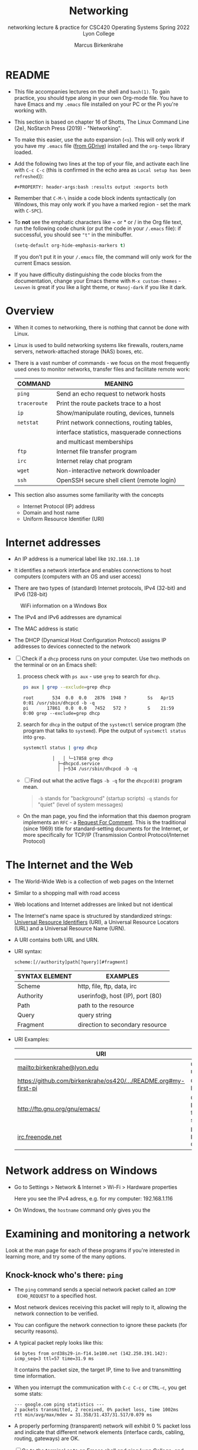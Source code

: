 #+TITLE:Networking
#+AUTHOR:Marcus Birkenkrahe
#+SUBTITLE:networking lecture & practice for CSC420 Operating Systems Spring 2022 Lyon College
#+STARTUP:overview hideblocks
#+OPTIONS: toc:nil num:nil ^:nil
#+PROPERTY: header-args:bash :results output
#+PROPERTY: header-args:bash :exports both
* README

  * This file accompanies lectures on the shell and ~bash(1)~. To gain
    practice, you should type along in your own Org-mode file. You
    have to have Emacs and my ~.emacs~ file installed on your PC or
    the Pi you're working with.

  * This section is based on chapter 16 of Shotts, The Linux Command
    Line (2e), NoStarch Press (2019) - "Networking".

  * To make this easier, use the auto expansion (~<s~). This will only
    work if you have my ~.emacs~ file ([[https://tinyurl.com/lyonemacs][from GDrive]]) installed and the
    ~org-tempo~ library loaded.

  * Add the following two lines at the top of your file, and activate
    each line with ~C-c C-c~ (this is confirmed in the echo area as
    ~Local setup has been refreshed~)):
    #+begin_example
    #+PROPERTY: header-args:bash :results output :exports both
    #+end_example

  * Remember that ~C-M-\~ inside a code block indents syntactically
    (on Windows, this may only work if you have a marked region - set
    the mark with ~C-SPC~).

  * To *not* see the emphatic characters like ~ or * or / in the Org file
    text, run the following code chunk (or put the code in your ~/.emacs~
    file): if successful, you should see ~"t"~ in the minibuffer.

    #+begin_src emacs-lisp :results silent
      (setq-default org-hide-emphasis-markers t)
    #+end_src

    If you don't put it in your ~/.emacs~ file, the command will only work
    for the current Emacs session.

  * If you have difficulty distinguishing the code blocks from the
    documentation, change your Emacs theme with ~M-x custom-themes~ -
    ~Leuven~ is great if you like a light theme, or ~Manoj-dark~ if you
    like it dark.

* Overview

  * When it comes to networking, there is nothing that cannot be done
    with Linux.

  * Linux is used to build networking systems like firewalls,
    routers,name servers, network-attached storage (NAS) boxes, etc.

  * There is a vast number of commands - we focus on the most
    frequently used ones to monitor networks, transfer files and
    facilitate remote work:

    #+name: networking_cmds
    | COMMAND    | MEANING                                      |
    |------------+----------------------------------------------|
    | ~ping~       | Send an echo request to network hosts        |
    | ~traceroute~ | Print the route packets trace to a host      |
    | ~ip~         | Show/manipulate routing, devices, tunnels    |
    | ~netstat~    | Print network connections, routing tables,   |
    |            | interface statistics, masquerade connections |
    |            | and multicast memberships                    |
    | ~ftp~        | Internet file transfer program               |
    | ~irc~        | Internet relay chat program                  |
    | ~wget~       | Non-interactive network downloader           |
    | ~ssh~        | OpenSSH secure shell client (remote login)   |

  * This section also assumes some familiarity with the concepts
    - Internet Protocol (IP) address
    - Domain and host name
    - Uniform Resource Identifier (URI)

* Internet addresses

  * An IP address is a numerical label like ~192.168.1.10~

  * It identifies a network interface and enables connections to host
    computers (computers with an OS and user access)

  * There are two types of (standard) Internet protocols, IPv4
    (32-bit) and IPv6 (128-bit)

  #+attr_html: :width 500px
  #+caption: WiFi information on a Windows Box
  [[./img/wifi.png]]

  * The IPv4 and IPv6 addresses are dynamical

  * The MAC address is static

  * The DHCP (Dynamical Host Configuration Protocol) assigns IP
    addresses to devices connected to the network

  * [ ] Check if a ~dhcp~ process runs on your computer. Use two
    methods on the terminal or on an Emacs shell:

    1) process check with ~ps aux~ - use ~grep~ to search for ~dhcp~.

       #+begin_src bash :results output :exports both
         ps aux | grep --exclude=grep dhcp
       #+end_src

       #+RESULTS:
       : root       534  0.0  0.0   2876  1948 ?        Ss   Apr15   0:01 /usr/sbin/dhcpcd -b -q
       : pi       17861  0.0  0.0   7452   572 ?        S    21:59   0:00 grep --exclude=grep dhcp

    2) search for ~dhcp~ in the output of the ~systemctl~ service program
       (the program that talks to ~systemd~). Pipe the output of
       ~systemctl status~ into ~grep~.

       #+begin_src bash :results output :exports both
         systemctl status | grep dhcp
       #+end_src

       #+RESULTS:
       :            │   │ └─17858 grep dhcp
       :              ├─dhcpcd.service
       :              │ ├─534 /usr/sbin/dhcpcd -b -q

    * [ ] Find out what the active flags ~-b -q~ for the ~dhcpcd(8)~
      program mean.

      #+begin_quote
      ~-b~ stands for "background" (startup scripts)
      ~-q~ stands for "quiet" (level of system messages)
      #+end_quote

    * On the man page, you find the information that this daemon
      program implements an ~RFC~ - a [[https://networkencyclopedia.com/request-for-comments-rfc/][Request For Comment]]. This is the
      traditional (since 1969) title for standard-setting documents for
      the Internet, or more specifically for TCP/IP (Transmission
      Control Protocol/Internet Protocol)

* The Internet and the Web

  * The World-Wide Web is a collection of web pages on the Internet

  * Similar to a shopping mall with road access

  * Web locations and Internet addresses are linked but not identical

  * The Internet's name space is structured by standardized strings:
    [[https://www.w3.org/Addressing/URL/uri-spec.html][Universal Resource Identifiers]] (URI), a Universal Resource
    Locators (URL) and a Universal Resource Name (URN).

  * A URI contains both URL and URN.

  * URI syntax:

    #+begin_example
      scheme:[//authority]path[?query][#fragment]
    #+end_example

    | SYNTAX ELEMENT | EXAMPLES                        |
    |----------------+---------------------------------|
    | Scheme         | http, file, ftp, data, irc      |
    | Authority      | userinfo@, host (IP), port (80) |
    | Path           | path to the resource            |
    | Query          | query string                    |
    | Fragment       | direction to secondary resource   |

  * URI Examples:

    | URI                                                             | WHAT                  |
    |-----------------------------------------------------------------+-----------------------|
    | mailto:birkenkrahe@lyon.edu                                     | user mail             |
    | [[https://github.com/birkenkrahe/os420/blob/main/pi/README.org#my-first-pi][https://github.com/birkenkrahe/os420/.../README.org#my-first-pi]] | GitHub link           |
    | [[http://ftp.gnu.org/gnu/emacs/][http://ftp.gnu.org/gnu/emacs/]]                                   | GNU Emacs file server |
    | [[https://www.irc.info/networks/freenode][irc.freenode.net]]                                                | Internet Relay Chat   |

* Network address on Windows

  * Go to Settings > Network & Internet > Wi-Fi > Hardware properties

    Here you see the IPv4 adress, e.g. for my computer: 192.168.1.116

  * On Windows, the ~hostname~ command only gives you the
* Examining and monitoring a network

  Look at the man page for each of these programs if you're interested
  in learning more, and try some of the many options. 

** Knock-knock who's there: ~ping~

   * The ~ping~ command sends a special network packet called an ~ICMP
     ECHO_REQUEST~ to a specified host.

   * Most network devices receiving this packet will reply to it,
     allowing the network connection to be verified.

   * You can configure the network connection to ignore these packets
     (for security reasons).

   * A typical packet reply looks like this:

     #+begin_example
     64 bytes from ord38s29-in-f14.1e100.net (142.250.191.142): icmp_seq=3 ttl=57 time=31.9 ms
     #+end_example

     It contains the packet size, the target IP, time to live and
     transmitting time information.

   * When you interrupt the communication with ~C-c C-c~ or ~CTRL-c~, you
     get some stats:

     #+begin_example
     --- google.com ping statistics ---
     2 packets transmitted, 2 received, 0% packet loss, time 1002ms
     rtt min/avg/max/mdev = 31.358/31.437/31.517/0.079 ms
     #+end_example

   * A properly performing (transparent) network will exhibit 0 %
     packet loss and indicate that different network elements
     (interface cards, cabling, routing, gateways) are OK.

   * [ ] Go to the terminal or to an Emacs shell and ping Lyon College,
     and then Google. Do you see a difference?

     #+begin_example
       ping lyon.edu
       ping google.com
     #+end_example

** What's the route: ~traceroute~

   * This program lists all the hops network traffic takes to get from
     the local system to the specified host. Here is the route from
     my house to lyon.edu:

     #+begin_example
~/GitHub $ traceroute lyon.edu
traceroute to lyon.edu (40.119.1.254), 30 hops max, 60 byte packets
 1  Docsis-Gateway (192.168.1.1)  8.721 ms  8.383 ms  8.302 ms
 2  * * *
 3  173-219-255-40.suddenlink.net (173.219.255.40)  18.387 ms  18.322 ms  18.240 ms
 4  173-219-221-143.suddenlink.net (173.219.221.143)  40.121 ms  39.998 ms  39.903 ms
 5  173-219-221-138.suddenlink.net (173.219.221.138)  39.556 ms  39.471 ms  39.343 ms
 6  173-219-17-110.suddenlink.net (173.219.17.110)  38.896 ms  42.320 ms  41.960 ms
 7  173-219-152-172.suddenlink.net (173.219.152.172)  41.850 ms  41.737 ms  41.700 ms
 8  66-76-232-151-chic.tex.sta.suddenlink.net (66.76.232.151)  41.498 ms  35.773 ms  35.771 ms
 9  ae35-0.icr01.ch4.ntwk.msn.net (104.44.237.19)  45.126 ms  45.163 ms ae30-0.icr01.ch2.ntwk.msn.net (104.44.237.17)  35.556 ms
10  be-100-0.ibr01.ch2.ntwk.msn.net (104.44.11.252)  58.979 ms be-120-0.ibr02.ch2.ntwk.msn.net (104.44.11.13)  56.224 ms be-100-0.ibr01.ch4.ntwk.msn.net (104.44.11.7)  53.910 ms
11  be-6-0.ibr02.dsm05.ntwk.msn.net (104.44.18.217)  60.892 ms be-4-0.ibr01.dsm05.ntwk.msn.net (104.44.18.215)  53.930 ms  53.865 ms
12  be-7-0.ibr02.sn1.ntwk.msn.net (104.44.16.38)  53.861 ms  53.767 ms be-9-0.ibr01.sn1.ntwk.msn.net (104.44.16.28)  54.303 ms
13  ae100-0.icr01.sn6.ntwk.msn.net (104.44.23.78)  64.181 ms ae124-0.icr03.sn1.ntwk.msn.net (104.44.11.63)  54.230 ms ae122-0.icr02.sn1.ntwk.msn.net (104.44.23.68)  54.702 ms
14  * * *
15  * * *
16  * * *
17  * * *
18  * * *
19  * * *
20  * * *
21  * * *
22  * * *
23  * * *
24  * * *
25  * * *
26  * * *
27  * * *
28  * * *
29  * * *
30  * * *
~/GitHub $
     #+end_example

     - Traversing the entire route requires 13 routers.
     - Each router stop is accompanied by 3 rount-trip times.
     - For routers that do not give identifying information (because
       of network congestion, firewalls, etc.) you see asterisks
     - The ~-T~ and ~-I~ options (different probes) sometimes gives more
       information (and requires ~sudo~ rights)

   * [ ] Check the ~traceroute~ to ~lyon.edu~ yourself, and contrast it
     again with the ~traceroute~ to ~google.com~. Check if ~-T~ or ~-I~ make a
     difference.


** What's interfaced: ~ip~ and ~ifconfig~

   * The ~ip(8)~ program is a multi-purpose network configuration tool

   * The ~ifconfig(8)~ program is the older (deprecated) version of ~ip~

   * [ ] Run ~ip a~ in the code block below.

     #+begin_src bash :results output :exports both
       ip a
     #+end_src

     #+RESULTS:
     #+begin_example
     1: lo: <LOOPBACK,UP,LOWER_UP> mtu 65536 qdisc noqueue state UNKNOWN group default qlen 1000
	 link/loopback 00:00:00:00:00:00 brd 00:00:00:00:00:00
	 inet 127.0.0.1/8 scope host lo
	    valid_lft forever preferred_lft forever
	 inet6 ::1/128 scope host 
	    valid_lft forever preferred_lft forever
     2: eth0: <NO-CARRIER,BROADCAST,MULTICAST,UP> mtu 1500 qdisc mq state DOWN group default qlen 1000
	 link/ether e4:5f:01:60:ae:84 brd ff:ff:ff:ff:ff:ff
     3: wlan0: <BROADCAST,MULTICAST,UP,LOWER_UP> mtu 1500 qdisc pfifo_fast state UP group default qlen 1000
	 link/ether e4:5f:01:60:ae:85 brd ff:ff:ff:ff:ff:ff
	 inet 192.168.1.160/24 brd 192.168.1.255 scope global dynamic noprefixroute wlan0
	    valid_lft 2621sec preferred_lft 1993sec
	 inet6 fe80::b5d0:307e:bbaf:151d/64 scope link 
	    valid_lft forever preferred_lft forever
     #+end_example

     - My system has three network interfaces: 
     - ~lo~ for loopback, used by the OS to talk to itself
     - ~eth~ for Ethernet interface
     - ~wlan0~ for the WiFi interface

   * When peforming diagnostics, look for the word ~UP~ in the first
     line (which means it's enabled), and a valid IP address in the
     ~inet~ field. E.g. I only have WiFi right now, and no Ethernet.

   * [ ] Run ~ifconfig -a~ in the code block below. This command is a
     little easier to understand, I think.

     #+begin_src bash :results output :exports both
       ifconfig -a
     #+end_src

     #+RESULTS:
     #+begin_example
     eth0: flags=4099<UP,BROADCAST,MULTICAST>  mtu 1500
             ether e4:5f:01:60:ae:84  txqueuelen 1000  (Ethernet)
             RX packets 0  bytes 0 (0.0 B)
             RX errors 0  dropped 0  overruns 0  frame 0
             TX packets 0  bytes 0 (0.0 B)
             TX errors 0  dropped 0 overruns 0  carrier 0  collisions 0

     lo: flags=73<UP,LOOPBACK,RUNNING>  mtu 65536
             inet 127.0.0.1  netmask 255.0.0.0
             inet6 ::1  prefixlen 128  scopeid 0x10<host>
             loop  txqueuelen 1000  (Local Loopback)
             RX packets 186  bytes 16186 (15.8 KiB)
             RX errors 0  dropped 0  overruns 0  frame 0
             TX packets 186  bytes 16186 (15.8 KiB)
             TX errors 0  dropped 0 overruns 0  carrier 0  collisions 0

     wlan0: flags=4163<UP,BROADCAST,RUNNING,MULTICAST>  mtu 1500
             inet 192.168.1.160  netmask 255.255.255.0  broadcast 192.168.1.255
             inet6 fe80::b5d0:307e:bbaf:151d  prefixlen 64  scopeid 0x20<link>
             ether e4:5f:01:60:ae:85  txqueuelen 1000  (Ethernet)
             RX packets 818249  bytes 181591941 (173.1 MiB)
             RX errors 0  dropped 0  overruns 0  frame 0
             TX packets 68467  bytes 10239884 (9.7 MiB)
             TX errors 0  dropped 0 overruns 0  carrier 0  collisions 0

     #+end_example

** What's on the net: ~netstat~

   * This program is used to examine network settings and statistics.

   * [ ] Run ~netstat -ie~ to examine network interfaces.

     #+begin_src bash :results output :exports both
     netstat -ie
     #+end_src

     #+RESULTS:
     #+begin_example
     Kernel Interface table
     eth0: flags=4099<UP,BROADCAST,MULTICAST>  mtu 1500
	     ether e4:5f:01:60:ae:84  txqueuelen 1000  (Ethernet)
	     RX packets 0  bytes 0 (0.0 B)
	     RX errors 0  dropped 0  overruns 0  frame 0
	     TX packets 0  bytes 0 (0.0 B)
	     TX errors 0  dropped 0 overruns 0  carrier 0  collisions 0

     lo: flags=73<UP,LOOPBACK,RUNNING>  mtu 65536
	     inet 127.0.0.1  netmask 255.0.0.0
	     inet6 ::1  prefixlen 128  scopeid 0x10<host>
	     loop  txqueuelen 1000  (Local Loopback)
	     RX packets 186  bytes 16186 (15.8 KiB)
	     RX errors 0  dropped 0  overruns 0  frame 0
	     TX packets 186  bytes 16186 (15.8 KiB)
	     TX errors 0  dropped 0 overruns 0  carrier 0  collisions 0

     wlan0: flags=4163<UP,BROADCAST,RUNNING,MULTICAST>  mtu 1500
	     inet 192.168.1.160  netmask 255.255.255.0  broadcast 192.168.1.255
	     inet6 fe80::b5d0:307e:bbaf:151d  prefixlen 64  scopeid 0x20<link>
	     ether e4:5f:01:60:ae:85  txqueuelen 1000  (Ethernet)
	     RX packets 819114  bytes 181716818 (173.2 MiB)
	     RX errors 0  dropped 0  overruns 0  frame 0
	     TX packets 68692  bytes 10296698 (9.8 MiB)
	     TX errors 0  dropped 0 overruns 0  carrier 0  collisions 0

     #+end_example

   * The output of ~netstat -ie~ looks similar to the ~ifconfig~ command
     because it focuses on network interfaces. Only ~lo~ and ~wlan0~
     transport any packets.

   * [ ] Run ~netstat -r~ to see the routing table, which shows how the
     network is configured to send packets from network to network:

     #+begin_src bash :results output :exports both
       netstat -r
     #+end_src

     #+RESULTS:
     : Kernel IP routing table
     : Destination     Gateway         Genmask         Flags   MSS Window  irtt Iface
     : default         Docsis-Gateway  0.0.0.0         UG        0 0          0 wlan0
     : 192.168.1.0     0.0.0.0         255.255.255.0   U         0 0          0 wlan0

     - This is a typical table for a client on a local area network
       (LAN) behind a firewall/router. The first line shows the
       destination IP, ~192.168.1.0~. The last 0 means that the adress
       refers to multiple hosts.

     - The Gateway is the name or router to go from the current host
       to the destination network.

     - The I[nter]face to connect is WiFi (~wlan0~). 

   * [ ] Run the ~hostname -I~ command to see your own host on your LAN:

     #+begin_src bash :results output :exports both
     hostname -I
     #+end_src

     #+RESULTS:
     : 192.168.1.160 

     Mine is ~192.168.1.160~. One of about 20 network devices in my
     house, including: PS5, SmartTV, Kindle tablets, PCs, Mac,
     Raspberry Pi (this is it), network printers etc. 

* Transporting files over a network with ~ftp~ and ~wget~
** FTP

  * ~ftp~ (File Transfer Protocol) is a "classic" program. It is
    supported by all web browsers.

  * [ ] Check is the ~ftp~ daemon ~ftpd~ is awake.

    #+begin_src bash :results output :exports both
    systemctl status | grep ftpd
    #+end_src

    #+RESULTS:
    :            │   │ └─19490 grep ftpd

  * [ ] Check if the program ~ftp~ is even available/installed.

    #+begin_src bash :results silent
    which ftp
    #+end_src

  * FTP in its original form is *not safe* because it sends account
    names and passwords in clear text, i.e. unencrypted. Anyone
    sniffing the network can see them.

  * Therefore, all FTP traffic on the Internet is done by /anonymous/
    FTP servers that allow you to login using the username /anonymous/
    and a meaningless password. 

  * Try ~lftp~ - a better FTP client. On Windows, I used Cyberduck years
    ago. Dedicated clients offer a lot more features.

** An FTP session

    #+attr_html: :width 500px
    #+caption: FTP session example
    [[./img/ftp.png]]


  * [ ] Install ~ftp~ as ~sudo~ - use an Emacs shell or a terminal for that.

  * [ ] In a terminal or on an Emacs shell, run ~ftp~

  * [ ] On the ~ftp>~ shell, type ~help~ to see the available commands

  * [ ] Open a connection with ~open~

  * [ ] As target IP address, enter ~ftp.gnu.org~

  * [ ] Login as ~anonymous~

  * [ ] List the current directory with ~ls~

  * [ ] Get the ~README~ file with ~get README~

  * [ ] Rename ~README~ on your computer to ~README1~

  * [ ] Send ~README1~ to the other location with ~send README1~

  * [ ] Close the connection with ~close~ and quit with ~quit~

** wget 

   * ~wget~ is a tool for file downloading both from web and FTP
     sites. It exhibits network resilience, e.g. it will keep trying
     to get the job done even if the network is slow or unstable. It
     does the job in the background 

   * ~wget~ uses "recursive downloading" and recreates the entire file
     structure that it finds remotely at the local site while
     respecting the local "Robot Exclusion Standard" of the ~robots.txt~
     file[fn:1].

   * You can download files, directories, and entire sites.

   * [ ] Download the Lyon College landing page with ~wget~ using
     ~lyon.edu~ as the only command. The program will substitute any
     other information necessary. 
     - Check the current directory for the result (~index.html~).

     #+begin_src bash :results silent
     wget lyon.edu
     #+end_src

     - Go to a terminal (or the Emacs shell) and run the command there
       again to see the full screen message:

       #+attr_html: :width 700px
       #+caption: wget terminal screen message
       [[./img/wget.png]]

     - The man page is better-than-average and highly readable. 


     - In Emacs, you can also go to the ~Dired~ buffer with ~C-x d~ and
       type ~! chromium browswer RET~ on the file ~index.html~. This will
       open the page locally in a browser.

       #+attr_html: :width 500px
       #+caption: local copy of lyon.edu/index.html in Chromium browser
       [[./img/lyon.png]]

* Secure communication with ~ssh~

  * Popular remote access programs included ~rlogin~ and ~telnet~

  * Like ~FTP~ these transmit all their communications in cleartext

  * ~ssh~ (Secure SHell) on the other hand:

    - authenticates that the remote host is who it says it is
      (preventing so-called "man-in-the-middle" attacks)

    - encrypts all of the communication between the local and remote
      hosts

  * On Raspberry Pi, you may need to enable ~ssh~ using the ~sudo
    raspi-config~ terminal command. This opens a screen dialog.

  * [ ] To check if ~ssh~ is active, run

    #+begin_src bash :results output :exports both
      ps aux | grep sshd
    #+end_src

    #+RESULTS:
    : root       556  0.0  0.1  12372  6004 ?        Ss   Apr15   0:00 sshd: /usr/sbin/sshd -D [listener] 0 of 10-100 startups
    : root     17230  0.0  0.1  14484  7052 ?        Ss   Apr20   0:00 sshd: pi [priv]
    : pi       17236  0.0  0.1  14484  4464 ?        S    Apr20   0:00 sshd: pi@pts/1
    : root     17295  0.0  0.1  14484  6920 ?        Ss   Apr20   0:00 sshd: pi [priv]
    : pi       17301  0.0  0.1  14484  4500 ?        S    Apr20   0:00 sshd: pi@pts/2
    : pi       22899  0.0  0.0   7452   568 ?        S    08:45   0:00 grep sshd
    
    I get this result, which shows that I (as ~pi~) have one active
    secure shell connections. It is controlled by ~root~ and asleep.

    #+begin_example
    : root     17230  Ss   Apr20   0:00 sshd: pi [priv]
    : pi       17236  S    Apr20   0:00 sshd: pi@pts/1
    #+end_example

    Here are the Emacs buffers that show the remote connection:

    #+begin_example
    %  /rclone:pi@gdrive:/       1971 Dired by name    /rclone:pi@gdrive:/
    * *tramp/rclone pi@gdrive*     0 Fundamental      
    #+end_example

  * SSH consists of two parts:
    - An SSH server runs on the /remote host/, listening for incoming
      connections by default on port 22
    - An SSH client runs on the /local system/ to communicate with the
      remote server.
  
  * To enable a system to receive remote connections, it must have the
    OpenSSH-server package installed, configured, and running, and (if
    the system is behind a firewall) it must allow incoming
    connections on TCP port 22.

  * [ ] Connect with your neighboring Pi using SSH.

    - Make sure ssh is alive and running: type ~systemctl status ssh~ in
      a terminal or Emacs shell or run the block below and check the file.

      #+begin_src bash :results output :exports both
      systemctl status ssh > ssh.status
      cat ssh.status
      #+end_src

      #+RESULTS:
      #+begin_example
      ● ssh.service - OpenBSD Secure Shell server
	   Loaded: loaded (/lib/systemd/system/ssh.service; enabled; vendor preset: enabled)
	   Active: active (running) since Fri 2022-04-15 12:48:23 CDT; 5 days ago
	     Docs: man:sshd(8)
		   man:sshd_config(5)
	  Process: 531 ExecStartPre=/usr/sbin/sshd -t (code=exited, status=0/SUCCESS)
	 Main PID: 556 (sshd)
	    Tasks: 1 (limit: 4915)
	      CPU: 4.204s
	   CGroup: /system.slice/ssh.service
		   └─556 sshd: /usr/sbin/sshd -D [listener] 0 of 10-100 startups

      Apr 20 21:06:12 raspberrypi sshd[17170]: Connection reset by authenticating user pi 192.168.1.116 port 64112 [preauth]
      Apr 20 21:07:34 raspberrypi sshd[17201]: Connection closed by 192.168.1.116 port 64135 [preauth]
      Apr 20 21:09:37 raspberrypi sshd[17209]: Accepted password for pi from 192.168.1.116 port 64169 ssh2
      Apr 20 21:09:37 raspberrypi sshd[17209]: pam_unix(sshd:session): session opened for user pi(uid=1000) by (uid=0)
      Apr 20 21:10:20 raspberrypi sshd[17230]: Accepted password for pi from 192.168.1.116 port 64181 ssh2
      Apr 20 21:10:20 raspberrypi sshd[17230]: pam_unix(sshd:session): session opened for user pi(uid=1000) by (uid=0)
      Apr 20 21:10:43 raspberrypi sshd[17295]: Accepted password for pi from 192.168.1.116 port 64184 ssh2
      Apr 20 21:10:43 raspberrypi sshd[17295]: pam_unix(sshd:session): session opened for user pi(uid=1000) by (uid=0)
      Apr 20 21:11:49 raspberrypi sshd[17332]: Accepted password for pi from 192.168.1.116 port 64193 ssh2
      Apr 20 21:11:49 raspberrypi sshd[17332]: pam_unix(sshd:session): session opened for user pi(uid=1000) by (uid=0)
      #+end_example

    - Find your own and the other party's hostname with ~hostname -I~:
      this is the only information you need, apart from the username.

      #+begin_src bash :results output :exports both
      hostname -I
      #+end_src

      #+RESULTS:
      : 192.168.1.160 

    - In a terminal: enter ~ssh pi@hostname~ then enter the password,
      which is ~ly0Np1_Numb3r_xx~ where ~xx~ is the number of your
      Pi. ~hostname~ is the IP address you just obtained.

    - If successful, check that you're on the other machine by
      checking the SSH ~systemctl status~ and/or the ~hostname~. You can
      even open Emacs here with ~emacs -nw~ (non-graphical Emacs).

    - In Emacs: open a ~Dired~ buffer with ~C-x d~ and at the prompt, enter

      #+begin_example
      /ssh:pi@hostname:~/
      #+end_example

      You should now see the other computer's ~/home/pi~ directory. Open
      a shell with ~M-x shell~ and you'll see that it will open on the
      other computer. 

* Emacs special

  * [[https://www.gnu.org/software/tramp/tramp-emacs.html][Tramp]] ("Transparent Remote (file) Access, Multiple Protocol" is a
    built-in GNU Emacs package that provides remote file editing.

  * Tramp works directly with Dired using a command like:

    #+begin_example
    C-x d /ssh:pi@192.168.1.160:~/
    #+end_example

    to connect to a user ~pi~ on a local network machine. You can open a
    shell on the other machine, too, and work remotely at ease.

  * The ~rclone~ program e.g. uses Tramp as an external method to
    connect to network servers like GDrive, or to facilitate cloud
    backup.

* Challenge: How to connect your Pi to GDrive

  Sources: [[https://rclone.org/drive/][rclone.org/drive]].

  1) Install rclone on Raspbian
     #+begin_example
     $ sudo apt-get install rclone
     #+end_example

  2) Change file permissions of ~$HOME/.config/rclone~ to ~rwx~ for
     owner only
     #+begin_example
     $ chmod 0700 ./.config/rclone  # change permissions
     $ ls -la ./.config/rclone      # check - you should see drwx------
     #+end_example

  3) Follow the detailed instructions in [[https://rclone.org/drive/][rclone.org/drive]] until you
     see the ~Success!~ web page after connecting rclone to GDrive

  #+caption: Selecting GDrive account for rclone
  #+attr_html: :width 600px
  [[./img/rclone1.png]]

  #+caption: Give rclone permission to access GDrive
  #+attr_html: :width 600px
  [[./img/rclone2.png]]


  #+begin_quote
  "Note that rclone runs a webserver on your local machine to collect
  the token as returned from Google if you use auto config mode. This
  only runs from the moment it opens your browser to the moment you
  get back the verification code. This is on http://127.0.0.1:53682/
  and this it may require you to unblock it temporarily if you are
  running a host firewall, or use manual mode."
  #+end_quote

  The access information is stored in
  ~$HOME/.config/rclone/rclone.conf~.

  You can now access your GDrive from the Pi from the command line
  with: ~rclone [cmd] gdrive:~, or inside GNU Emacs as an [[https://www.gnu.org/software/emacs/manual/html_node/tramp/External-methods.html][external
  method]]:~ ~C-x d  /rclone:gdrive:/~.

  #+caption: GDrive via rclone in Emacs
  #+attr_html: :width 600px
  [[./img/rclone.png]]

* TODO Summary
* Footnotes

[fn:1]This file specifies rules for web crawlers. If you have your own
web server somewhere with an Internet connection, you're likely to
have such a file. You can e.g. use it to block sites. It has a simple
syntax. [[https://syspree.com/create-robots-txt-file-guide/][Here is a simple guide]].
